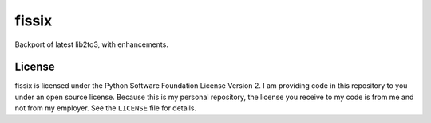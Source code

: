 
fissix
======

Backport of latest lib2to3, with enhancements.


.. image:: https://travis-ci.org/jreese/fissix.svg?branch=master
   :target: https://travis-ci.org/jreese/fissix
   :alt: build status


.. image:: https://img.shields.io/pypi/v/fissix.svg
   :target: https://pypi.org/project/fissix
   :alt: version


.. image:: https://img.shields.io/pypi/l/fissix.svg
   :target: https://github.com/jreese/fissix/blob/master/LICENSE
   :alt: license


.. image:: https://img.shields.io/badge/code%20style-black-000000.svg
   :target: https://github.com/ambv/black
   :alt: code style


License
-------

fissix is licensed under the Python Software Foundation License Version 2.
I am providing code in this repository to you under an open source license.
Because this is my personal repository, the license you receive to my code
is from me and not from my employer.
See the ``LICENSE`` file for details.
